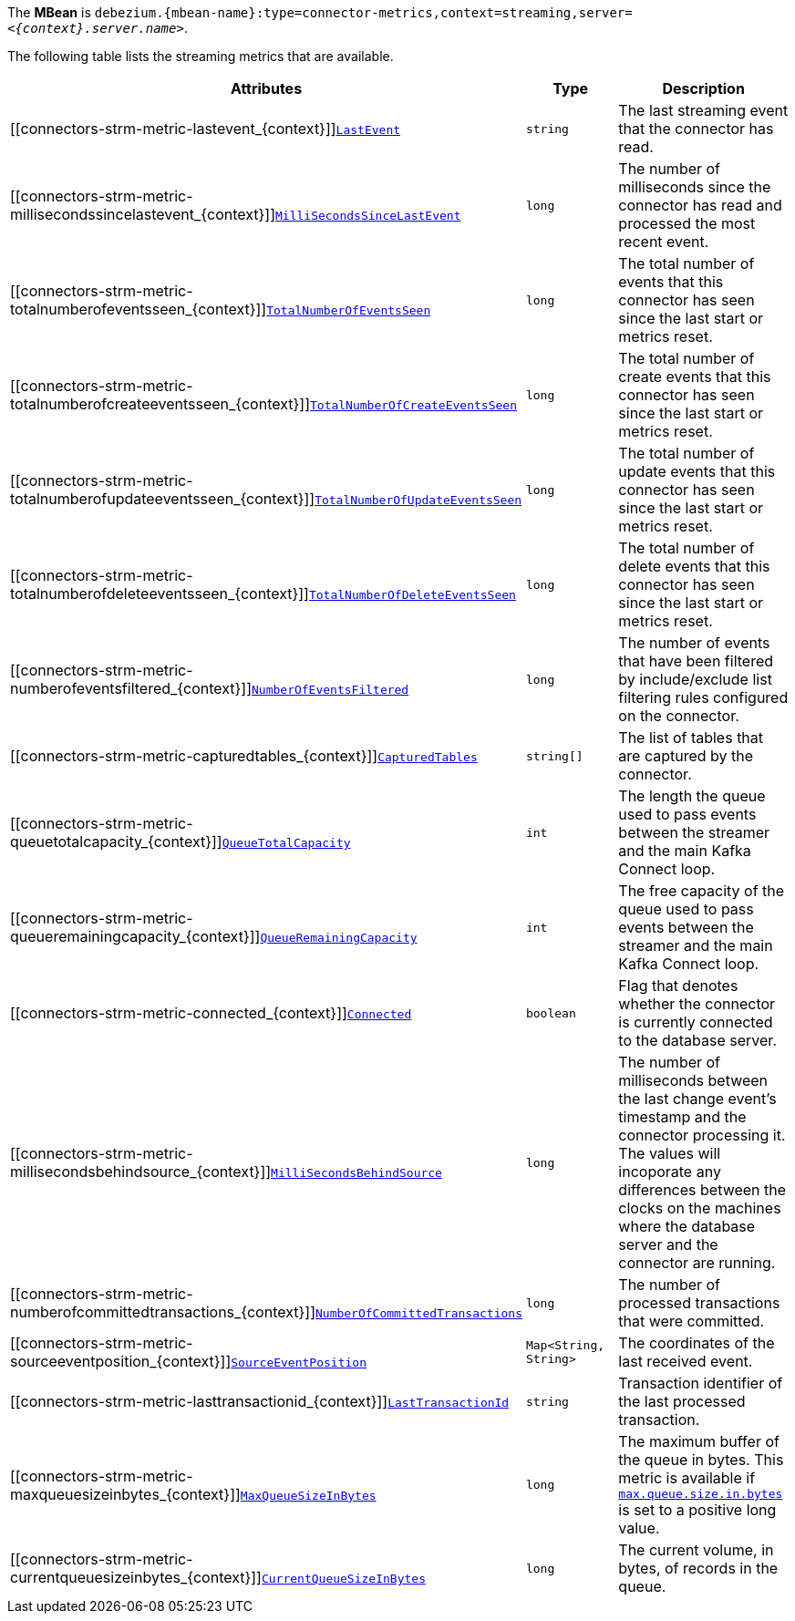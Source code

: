 ifeval::['{context}' == 'mongodb']
The *MBean* is `debezium.{mbean-name}:type=connector-metrics,context=streaming,server=_<{context}.server.name>_`.

[NOTE]
====
When the connector is configured with `tasks.max` greater than `1`, the MBean name will also include the task identifier.
As an example, when using a value of `2`, the MBean names will also be suffixed by `,task=0` and `,task=1` respectively.
====
endif::[]
ifeval::['{context}' != 'mongodb']
The *MBean* is `debezium.{mbean-name}:type=connector-metrics,context=streaming,server=_<{context}.server.name>_`.
endif::[]

The following table lists the streaming metrics that are available.

[cols="45%a,25%a,30%a",options="header"]
|===
|Attributes |Type |Description

|[[connectors-strm-metric-lastevent_{context}]]<<connectors-strm-metric-lastevent_{context}, `LastEvent`>>
|`string`
|The last streaming event that the connector has read.

|[[connectors-strm-metric-millisecondssincelastevent_{context}]]<<connectors-strm-metric-millisecondssincelastevent_{context}, `MilliSecondsSinceLastEvent`>>
|`long`
|The number of milliseconds since the connector has read and processed the most recent event.

|[[connectors-strm-metric-totalnumberofeventsseen_{context}]]<<connectors-strm-metric-totalnumberofeventsseen_{context}, `TotalNumberOfEventsSeen`>>
|`long`
|The total number of events that this connector has seen since the last start or metrics reset.

|[[connectors-strm-metric-totalnumberofcreateeventsseen_{context}]]<<connectors-strm-metric-totalnumberofcreateeventsseen_{context}, `TotalNumberOfCreateEventsSeen`>>
|`long`
|The total number of create events that this connector has seen since the last start or metrics reset.

|[[connectors-strm-metric-totalnumberofupdateeventsseen_{context}]]<<connectors-strm-metric-totalnumberofupdateeventsseen_{context}, `TotalNumberOfUpdateEventsSeen`>>
|`long`
|The total number of update events that this connector has seen since the last start or metrics reset.

|[[connectors-strm-metric-totalnumberofdeleteeventsseen_{context}]]<<connectors-strm-metric-totalnumberofdeleteeventsseen_{context}, `TotalNumberOfDeleteEventsSeen`>>
|`long`
|The total number of delete events that this connector has seen since the last start or metrics reset.

|[[connectors-strm-metric-numberofeventsfiltered_{context}]]<<connectors-strm-metric-numberofeventsfiltered_{context}, `NumberOfEventsFiltered`>>
|`long`
|The number of events that have been filtered by include/exclude list filtering rules configured on the connector.

ifdef::product[]
|[[connectors-strm-metric-monitoredtables_{context}]]<<connectors-strm-metric-monitoredtables_{context}, `MonitoredTables`>> +
_Deprecated and scheduled for removal in a future release; use the 'CapturedTables' metric instead_
|`string[]`
|The list of tables that are monitored by the connector.
endif::product[]

|[[connectors-strm-metric-capturedtables_{context}]]<<connectors-strm-metric-capturedtables_{context}, `CapturedTables`>>
|`string[]`
|The list of tables that are captured by the connector.

|[[connectors-strm-metric-queuetotalcapacity_{context}]]<<connectors-strm-metric-queuetotalcapacity_{context}, `QueueTotalCapacity`>>
|`int`
|The length the queue used to pass events between the streamer and the main Kafka Connect loop.

|[[connectors-strm-metric-queueremainingcapacity_{context}]]<<connectors-strm-metric-queueremainingcapacity_{context}, `QueueRemainingCapacity`>>
|`int`
|The free capacity of the queue used to pass events between the streamer and the main Kafka Connect loop.

|[[connectors-strm-metric-connected_{context}]]<<connectors-strm-metric-connected_{context}, `Connected`>>
|`boolean`
|Flag that denotes whether the connector is currently connected to the database server.

|[[connectors-strm-metric-millisecondsbehindsource_{context}]]<<connectors-strm-metric-millisecondsbehindsource_{context}, `MilliSecondsBehindSource`>>
|`long`
|The number of milliseconds between the last change event's timestamp and the connector processing it.
The values will incoporate any differences between the clocks on the machines where the database server and the connector are running.

|[[connectors-strm-metric-numberofcommittedtransactions_{context}]]<<connectors-strm-metric-numberofcommittedtransactions_{context}, `NumberOfCommittedTransactions`>>
|`long`
|The number of processed transactions that were committed.

|[[connectors-strm-metric-sourceeventposition_{context}]]<<connectors-strm-metric-sourceeventposition_{context}, `SourceEventPosition`>>
|`Map<String, String>`
|The coordinates of the last received event.

|[[connectors-strm-metric-lasttransactionid_{context}]]<<connectors-strm-metric-lasttransactionid_{context}, `LastTransactionId`>>
|`string`
|Transaction identifier of the last processed transaction.

|[[connectors-strm-metric-maxqueuesizeinbytes_{context}]]<<connectors-strm-metric-maxqueuesizeinbytes_{context}, `MaxQueueSizeInBytes`>>
|`long`
|The maximum buffer of the queue in bytes. This metric is available if xref:{context}-property-max-queue-size-in-bytes[`max.queue.size.in.bytes`] is set to a positive long value.

|[[connectors-strm-metric-currentqueuesizeinbytes_{context}]]<<connectors-strm-metric-currentqueuesizeinbytes_{context}, `CurrentQueueSizeInBytes`>>
|`long`
|The current volume, in bytes, of records in the queue.

|===
